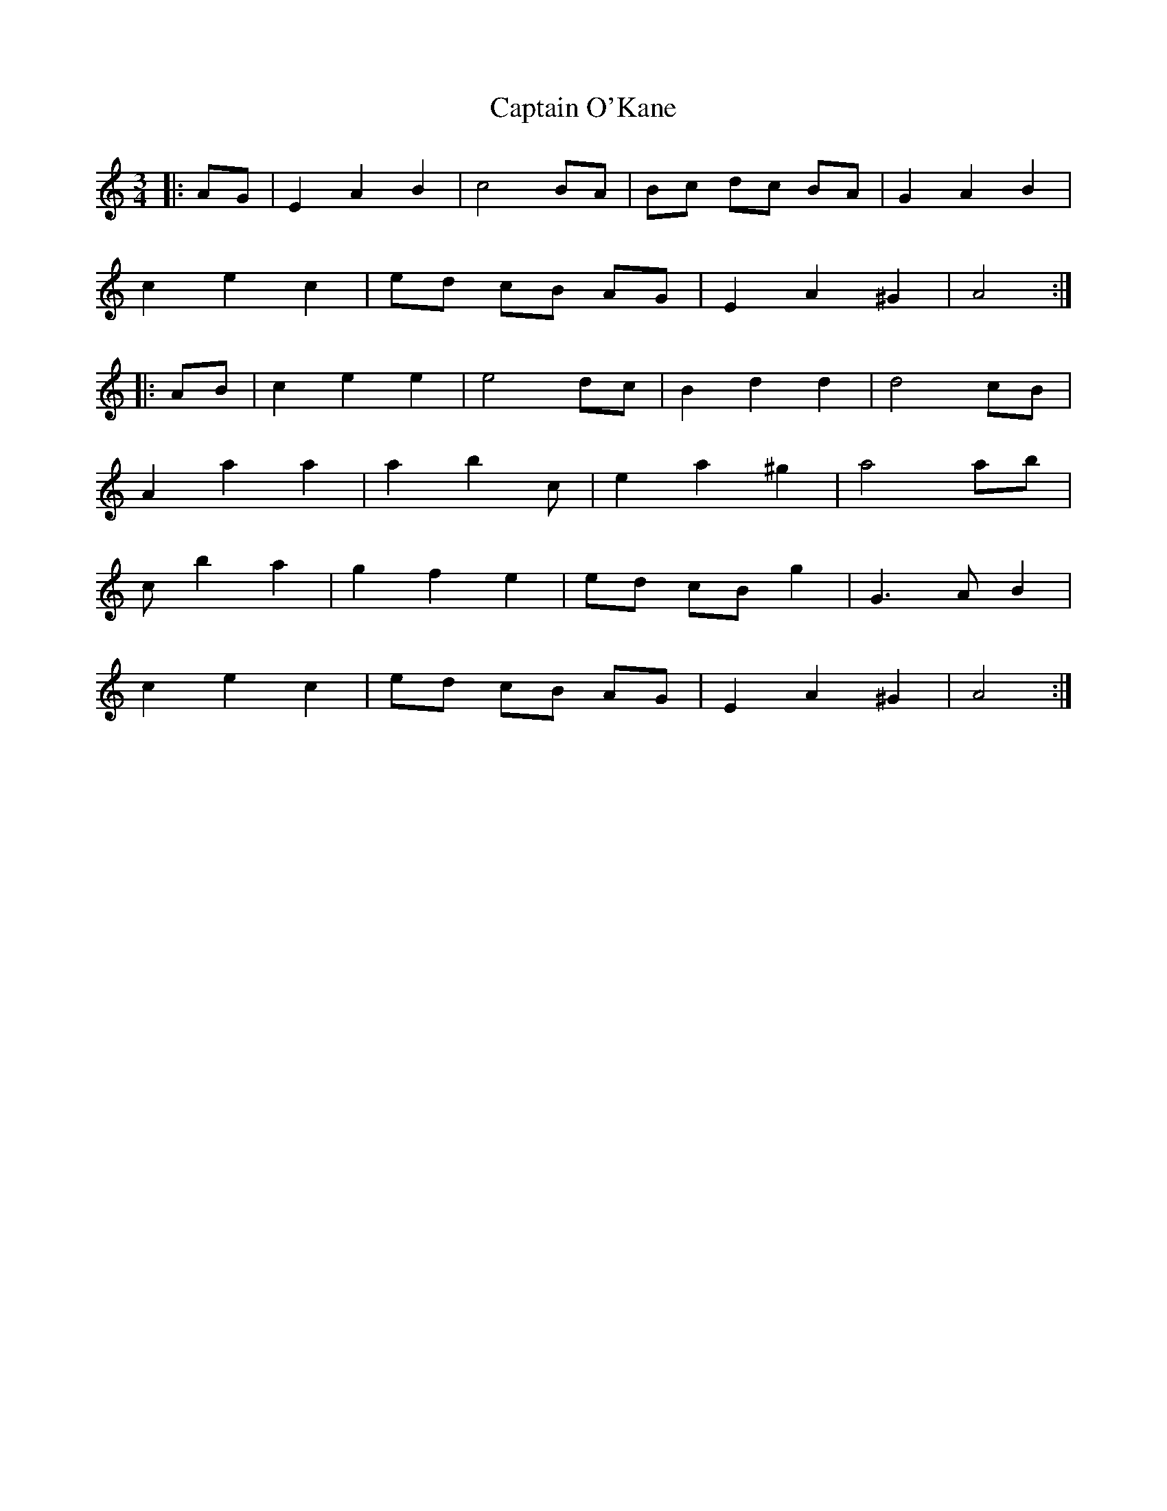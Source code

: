 X: 6147
T: Captain O'Kane
R: waltz
M: 3/4
K: Aminor
M:3/4
|:AG|E2 A2 B2|c4 BA|Bc dc BA|G2 A2 B2|
c2 e2 c2|ed cB AG|E2 A2 ^G2|A4:|
|:AB|c2 e2 e2|e4 dc|B2 d2 d2|d4 cB|
A2 a2 a2|a2 b2 c’2|e2 a2 ^g2|a4 ab|
c’2 b2 a2|g2 f2 e2|ed cB g2|G3 A B2|
c2 e2 c2|ed cB AG|E2 A2 ^G2|A4:|

